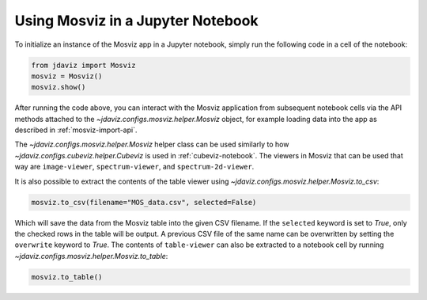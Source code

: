 .. _mosviz-notebook:

***********************************
Using Mosviz in a Jupyter Notebook 
***********************************

To initialize an instance of the Mosviz app in a Jupyter notebook, simply run
the following code in a cell of the notebook:

.. code-block:: python

    from jdaviz import Mosviz
    mosviz = Mosviz()
    mosviz.show()

After running the code above, you can interact with the Mosviz application from 
subsequent notebook cells via the API methods attached to the
`~jdaviz.configs.mosviz.helper.Mosviz` object,
for example loading data into the app as described in :ref:`mosviz-import-api`.

.. seealso::

    :ref:`Cubeviz data export <cubeviz-notebook>`
        Cubeviz documentation on data exporting.

The `~jdaviz.configs.mosviz.helper.Mosviz` helper class can be used similarly to how
`~jdaviz.configs.cubeviz.helper.Cubeviz` is used in :ref:`cubeviz-notebook`.
The viewers in Mosviz that can be used that way are ``image-viewer``, ``spectrum-viewer``,
and ``spectrum-2d-viewer``.

It is also possible to extract the contents of the table viewer using
`~jdaviz.configs.mosviz.helper.Mosviz.to_csv`:

.. code-block:: python

    mosviz.to_csv(filename="MOS_data.csv", selected=False)

Which will save the data from the Mosviz table into the given CSV filename.
If the ``selected`` keyword is set to `True`, only the checked
rows in the table will be output. A previous CSV file of the same name can
be overwritten by setting the ``overwrite`` keyword to `True`.
The contents of ``table-viewer`` can also be extracted to a notebook cell by
running `~jdaviz.configs.mosviz.helper.Mosviz.to_table`:

.. code-block:: python

    mosviz.to_table()
